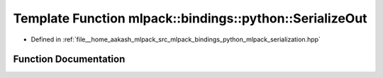 .. _exhale_function_namespacemlpack_1_1bindings_1_1python_1a6273a497a8744775c3c90fced897dd55:

Template Function mlpack::bindings::python::SerializeOut
========================================================

- Defined in :ref:`file__home_aakash_mlpack_src_mlpack_bindings_python_mlpack_serialization.hpp`


Function Documentation
----------------------


.. doxygenfunction:: mlpack::bindings::python::SerializeOut(T *, const std::string&)
